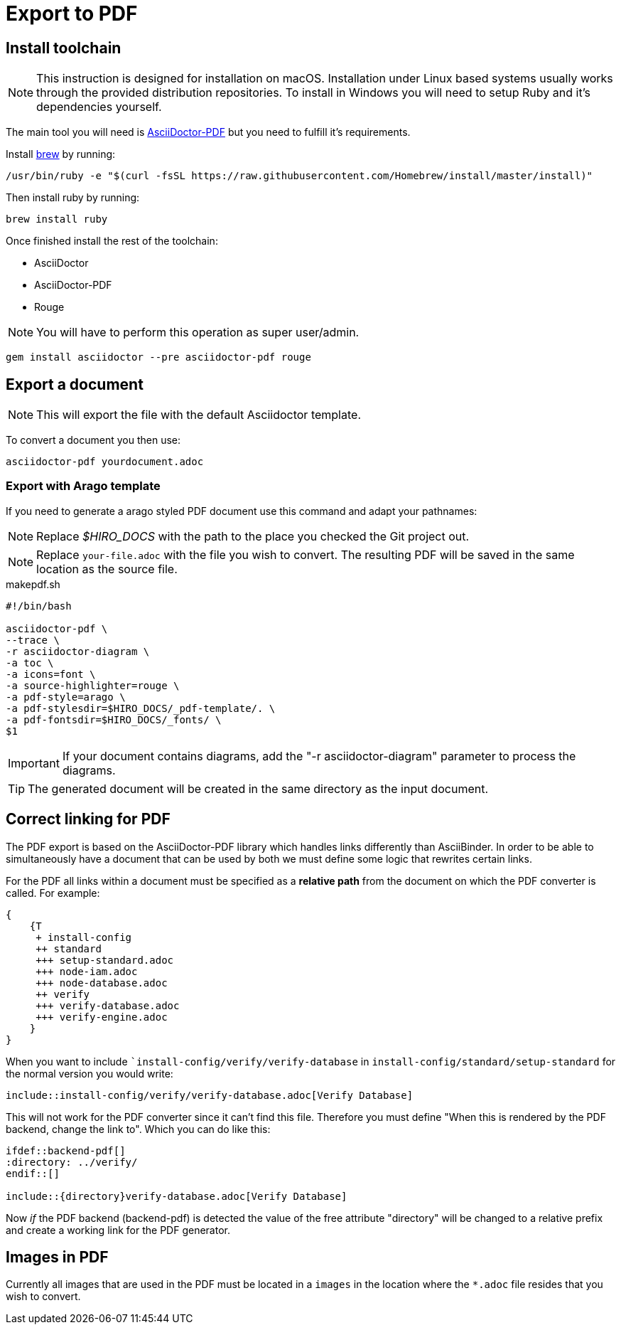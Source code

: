 = Export to PDF

:imagesdir: ../_images/
:source-highlighter: pygments

[[export-pdf]]
== Install toolchain

NOTE: This instruction is designed for installation on macOS. Installation under Linux based systems usually works through the provided distribution repositories.
To install in Windows you will need to setup Ruby and it's dependencies yourself.

The main tool you will need is link:http://asciidoctor.org/docs/convert-asciidoc-to-pdf/[AsciiDoctor-PDF] but you need to fulfill it's requirements.

Install link:http://brew.sh[brew] by running:

----
/usr/bin/ruby -e "$(curl -fsSL https://raw.githubusercontent.com/Homebrew/install/master/install)"
----

Then install ruby by running:

----
brew install ruby
----

Once finished install the rest of the toolchain:

* AsciiDoctor
* AsciiDoctor-PDF
* Rouge

NOTE: You will have to perform this operation as super user/admin.

----
gem install asciidoctor --pre asciidoctor-pdf rouge
----

== Export a document

NOTE: This will export the file with the default Asciidoctor template.

To convert a document you then use:

----
asciidoctor-pdf yourdocument.adoc
----

=== Export with Arago template

If you need to generate a arago styled PDF document use this command and adapt your pathnames:

NOTE: Replace _$HIRO_DOCS_ with the path to the place you checked the Git project out.

NOTE: Replace `your-file.adoc` with the file you wish to convert. The resulting PDF will be saved in the same location as the source file.

.makepdf.sh
[source,bash,linenums,highlight=10-11]
----
#!/bin/bash

asciidoctor-pdf \
--trace \
-r asciidoctor-diagram \
-a toc \
-a icons=font \
-a source-highlighter=rouge \
-a pdf-style=arago \
-a pdf-stylesdir=$HIRO_DOCS/_pdf-template/. \
-a pdf-fontsdir=$HIRO_DOCS/_fonts/ \
$1
----

IMPORTANT: If your document contains diagrams, add the "-r asciidoctor-diagram" parameter to process the diagrams.

TIP: The generated document will be created in the same directory as the input document.

[[pdf-links]]
== Correct linking for PDF

The PDF export is based on the AsciiDoctor-PDF library which handles links differently than AsciiBinder. In order to be able to simultaneously have a document that can be used by both we must define some logic that rewrites certain links.

For the PDF all links within a document must be specified as a *relative path* from the document on which the PDF converter is called. For example:

[salt,format="svg"]
----
{
    {T
     + install-config
     ++ standard
     +++ setup-standard.adoc
     +++ node-iam.adoc
     +++ node-database.adoc
     ++ verify
     +++ verify-database.adoc
     +++ verify-engine.adoc
    }
}
----

When you want to include ``install-config/verify/verify-database` in `install-config/standard/setup-standard` for the normal version you would write:

----
\include::install-config/verify/verify-database.adoc[Verify Database]
----

This will not work for the PDF converter since it can't find this file. Therefore you must define "When this is rendered by the PDF backend, change the link to". Which you can do like this:

----
\ifdef::backend-pdf[]
:directory: ../verify/
\endif::[]

\include::{directory}verify-database.adoc[Verify Database]
----

Now _if_ the PDF backend (backend-pdf) is detected the value of the free attribute "directory" will be changed to a relative prefix and create a working link for the PDF generator.

[[pdf-images]]
== Images in PDF
Currently all images that are used in the PDF must be located in a  `images` in the location where the `*.adoc` file resides that you wish to convert.

// You can also symlink images to this  to avoid storing duplicate copies in the project.
